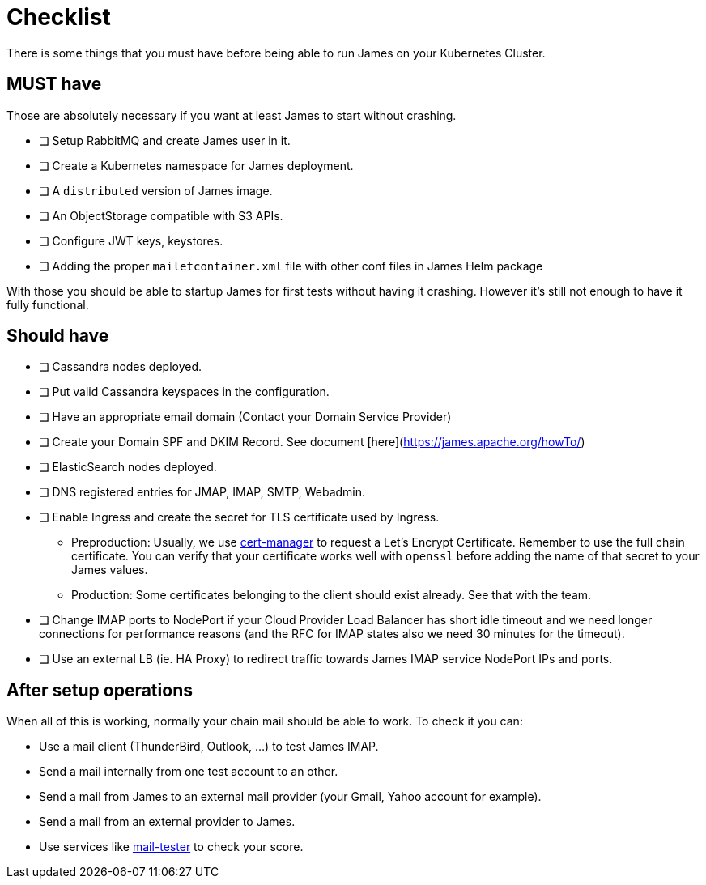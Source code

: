 = Checklist

There is some things that you must have before being able to run James on your Kubernetes Cluster.

== MUST have

Those are absolutely necessary if you want at least James to start without crashing.

- [ ] Setup RabbitMQ and create James user in it.
- [ ] Create a Kubernetes namespace for James deployment.
- [ ] A `distributed` version of James image.
- [ ] An ObjectStorage compatible with S3 APIs.
- [ ] Configure JWT keys, keystores.
- [ ] Adding the proper `mailetcontainer.xml` file with other conf files in James Helm package

With those you should be able to startup James for first tests without having it crashing. However it's still not enough to have it fully functional.

== Should have

- [ ] Cassandra nodes deployed.
- [ ] Put valid Cassandra keyspaces in the configuration.
- [ ] Have an appropriate email domain (Contact your Domain Service Provider)
- [ ] Create your Domain SPF and DKIM Record. See document [here](https://james.apache.org/howTo/)
- [ ] ElasticSearch nodes deployed.
- [ ] DNS registered entries for JMAP, IMAP, SMTP, Webadmin.
- [ ] Enable Ingress and create the secret for TLS certificate used by Ingress.
 * Preproduction: Usually, we use link:https://github.com/jetstack/cert-manager[cert-manager] to request a Let's Encrypt Certificate. Remember to use the full chain certificate. You can verify that your certificate works well with `openssl` before adding 
    the name of that secret to your James values.
 * Production: Some certificates belonging to the client should exist already. See that with the team.
- [ ] Change IMAP ports to NodePort if your Cloud Provider Load Balancer has short idle timeout and we need longer connections for performance reasons (and the RFC for IMAP states also we need 30 minutes for the timeout).
  - [ ] Use an external LB (ie. HA Proxy) to redirect traffic towards James IMAP service NodePort IPs and ports.

== After setup operations

When all of this is working, normally your chain mail should be able to work. To check it you can:

* Use a mail client (ThunderBird, Outlook, ...) to test James IMAP.
* Send a mail internally from one test account to an other.
* Send a mail from James to an external mail provider (your Gmail, Yahoo account for example).
* Send a mail from an external provider to James.
* Use services like link:https://www.mail-tester.com/[mail-tester] to check your score.